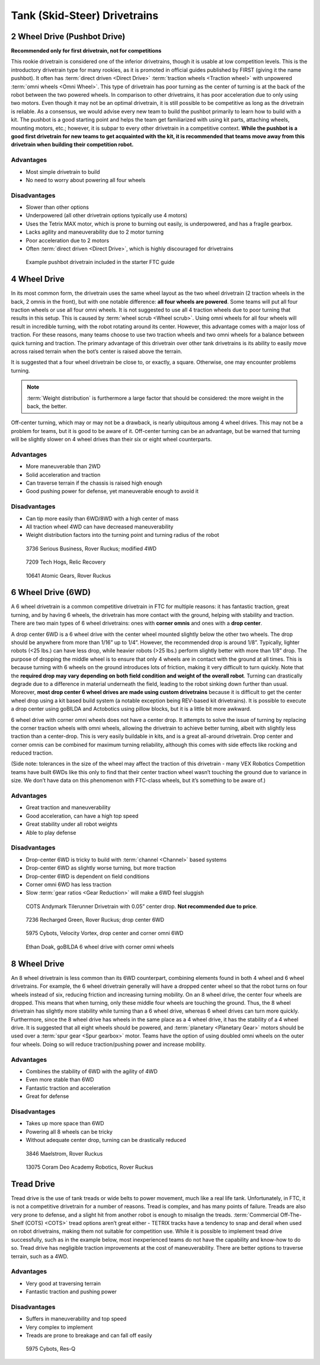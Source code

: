 =============================
Tank (Skid-Steer) Drivetrains
=============================

2 Wheel Drive (Pushbot Drive)
=============================
**Recommended only for first drivetrain, not for competitions**

This rookie drivetrain is considered one of the inferior drivetrains,
though it is usable at low competition levels.
This is the introductory drivetrain type for many rookies,
as it is promoted in official guides published by FIRST
(giving it the name pushbot).
It often has :term:`direct driven <Direct Drive>`
:term:`traction wheels <Traction wheel>` with unpowered
:term:`omni wheels <Omni Wheel>`.
This type of drivetrain has poor turning as the center of turning is at the
back of the robot between the two powered wheels.
In comparison to other drivetrains, it has poor acceleration due to only using
two motors.
Even though it may not be an optimal drivetrain,
it is still possible to be competitive as long as the drivetrain is reliable.
As a consensus, we would advise every new team to build the pushbot primarily
to learn how to build with a kit.
The pushbot is a good starting point and helps the team get familiarized with
using kit parts, attaching wheels, mounting motors, etc.;
however, it is subpar to every other drivetrain in a competitive context.
**While the pushbot is a good first drivetrain for new teams to get acquainted
with the kit, it is recommended that teams move away from this drivetrain when
building their competition robot.**

Advantages
----------

* Most simple drivetrain to build
* No need to worry about powering all four wheels

Disadvantages
-------------

* Slower than other options
* Underpowered (all other drivetrain options typically use 4 motors)
* Uses the Tetrix MAX motor, which is prone to burning out easily, is
  underpowered, and has a fragile gearbox.
* Lacks agility and maneuverability due to 2 motor turning
* Poor acceleration due to 2 motors
* Often :term:`direct driven <Direct Drive>`,
  which is highly discouraged for drivetrains

.. figure:: images/tank/tetrix-pushbot.jpg
    :alt: Tetrix pushbot

    Example pushbot drivetrain included in the starter FTC guide

4 Wheel Drive
=============
In its most common form, the drivetrain uses the same wheel layout as the two
wheel drivetrain (2 traction wheels in the back, 2 omnis in the front),
but with one notable difference: **all four wheels are powered**.
Some teams will put all four traction wheels or use all four omni wheels.
It is not suggested to use all 4 traction wheels due to poor turning that
results in this setup.
This is caused by :term:`wheel scrub <Wheel scrub>`.
Using omni wheels for all four wheels will result in incredible turning, with
the robot rotating around its center.
However, this advantage comes with a major loss of traction.
For these reasons, many teams choose to use two traction wheels and two omni
wheels for a balance between quick turning and traction.
The primary advantage of this drivetrain over other tank drivetrains is its
ability to easily move across raised terrain when the bot’s center is raised
above the terrain.

It is suggested that a four wheel drivetrain be close to, or exactly, a square.
Otherwise, one may encounter problems turning.

.. note::
    :term:`Weight distribution` is furthermore a large factor that should
    be considered: the more weight in the back, the better.

Off-center turning, which may or may not be a drawback,
is nearly ubiquitous among 4 wheel drives.
This may not be a problem for teams, but it is good to be aware of it.
Off-center turning can be an advantage, but be warned that turning will be
slightly slower on 4 wheel drives than their six or eight wheel counterparts.

Advantages
----------

* More maneuverable than 2WD
* Solid acceleration and traction
* Can traverse terrain if the chassis is raised high enough
* Good pushing power for defense, yet maneuverable enough to avoid it

Disadvantages
-------------

* Can tip more easily than 6WD/8WD with a high center of mass
* All traction wheel 4WD can have decreased maneuverability
* Weight distribution factors into the turning point and turning radius of the
  robot

.. figure:: images/tank/3736-modified-4wd.png
    :alt: 3736 Serious Business' modified 4WD

    3736 Serious Business, Rover Ruckus; modified 4WD

.. figure:: images/tank/7209-4wd.jpg
    :alt: 7209 Tech Hog's Relic Recovery Robot

    7209 Tech Hogs, Relic Recovery

.. image:: images/tank/10641-4wd-table.png
    :alt: 10641 Atomic Gear's 4WD on a table

.. figure:: images/tank/10641-4wd-void.png
    :alt: 10641 Atomic Gear's 4WD in a void

    10641 Atomic Gears, Rover Ruckus

6 Wheel Drive (6WD)
===================
A 6 wheel drivetrain is a common competitive drivetrain in FTC for multiple
reasons: it has fantastic traction, great turning,
and by having 6 wheels, the drivetrain has more contact with the ground,
helping with stability and traction.
There are two main types of 6 wheel drivetrains:
ones with **corner omnis** and ones with a **drop center**.

A drop center 6WD is a 6 wheel drive with the center wheel mounted slightly
below the other two wheels.
The drop should be anywhere from more than 1/16” up to 1/4”.
However, the recommended drop is around 1/8”.
Typically, lighter robots (<25 lbs.) can have less drop, while heavier robots
(>25 lbs.) perform slightly better with more than 1/8” drop.
The purpose of dropping the middle wheel is to ensure that only 4 wheels are in
contact with the ground at all times.
This is because turning with 6 wheels on the ground introduces lots of
friction, making it very difficult to turn quickly.
Note that the **required drop may vary depending on both field condition and
weight of the overall robot**.
Turning can drastically degrade due to a difference in material underneath the
field, leading to the robot sinking down further than usual.
Moreover, **most drop center 6 wheel drives are made using custom drivetrains**
because it is difficult to get the center wheel drop using a kit based build
system (a notable exception being REV-based kit drivetrains).
It is possible to execute a drop center using goBILDA and Actobotics using
pillow blocks, but it is a little bit more awkward.

6 wheel drive with corner omni wheels does not have a center drop.
It attempts to solve the issue of turning by replacing the corner traction
wheels with omni wheels, allowing the drivetrain to achieve better turning,
albeit with slightly less traction than a center-drop.
This is very easily buildable in kits, and is a great all-around drivetrain.
Drop center and corner omnis can be combined for maximum turning reliability,
although this comes with side effects like rocking and reduced traction.

(Side note: tolerances in the size of the wheel may affect the traction of this
drivetrain - many VEX Robotics Competition teams have built 6WDs like this only
to find that their center traction wheel wasn’t touching the ground due to
variance in size.
We don’t have data on this phenomenon with FTC-class wheels,
but it’s something to be aware of.)

Advantages
----------

* Great traction and maneuverability
* Good acceleration, can have a high top speed
* Great stability under all robot weights
* Able to play defense

Disadvantages
-------------

* Drop-center 6WD is tricky to build with :term:`channel
  <Channel>` based systems
* Drop-center 6WD as slightly worse turning, but more traction
* Drop-center 6WD is dependent on field conditions
* Corner omni 6WD has less traction
* Slow :term:`gear ratios <Gear Reduction>` will make a 6WD feel sluggish

.. figure:: images/tank/tilerunner-6wd.jpg
    :alt: AndyMark's TileRunner 6wd

    COTS Andymark Tilerunner Drivetrain with 0.05” center drop.
    **Not recommended due to price**.

.. figure:: images/tank/7236-6wd.png
    :alt: 7236 Recharged Green's 6wd

    7236 Recharged Green, Rover Ruckus; drop center 6WD

.. figure:: images/tank/5795-6wd.png
    :alt: 5795 Cybots's 6wd

    5975 Cybots, Velocity Vortex, drop center and corner omni 6WD

.. figure:: images/tank/ethan-6wd.jpg
    :alt: Ethan Doak's 6wd

    Ethan Doak, goBILDA 6 wheel drive with corner omni wheels

8 Wheel Drive
=============
An 8 wheel drivetrain is less common than its 6WD counterpart,
combining elements found in both 4 wheel and 6 wheel drivetrains.
For example, the 6 wheel drivetrain generally will have a dropped center wheel
so that the robot turns on four wheels instead of six,
reducing friction and increasing turning mobility.
On an 8 wheel drive, the center four wheels are dropped.
This means that when turning, only these middle four wheels are touching the
ground.
Thus, the 8 wheel drivetrain has slightly more stability while turning than a 6
wheel drive, whereas 6 wheel drives can turn more quickly.
Furthermore, since the 8 wheel drive has wheels in the same place as a 4 wheel
drive, it has the stability of a 4 wheel drive.
It is suggested that all eight wheels should be powered,
and :term:`planetary <Planetary Gear>` motors should be used over a
:term:`spur gear <Spur gearbox>` motor.
Teams have the option of using doubled omni wheels on the outer four wheels.
Doing so will reduce traction/pushing power and increase mobility.

Advantages
----------

* Combines the stability of 6WD with the agility of 4WD
* Even more stable than 6WD
* Fantastic traction and acceleration
* Great for defense

Disadvantages
-------------

* Takes up more space than 6WD
* Powering all 8 wheels can be tricky
* Without adequate center drop, turning can be drastically reduced

.. figure:: images/tank/3846-8wd.jpg
    :alt: 3846 Maelstrom's 8WD

    3846 Maelstrom, Rover Ruckus

.. image:: images/tank/13075-8wd-render.png
    :alt: A render of 13075 Coram Deo Academy Robotics' 8WD

.. figure:: images/tank/13075-8wd.png
    :alt: 13075 Coram Deo Academy Robotics' 8WD

    13075 Coram Deo Academy Robotics, Rover Ruckus

Tread Drive
===========
Tread drive is the use of tank treads or wide belts to power movement,
much like a real life tank.
Unfortunately, in FTC, it is not a competitive drivetrain for a number of
reasons.
Tread is complex, and has many points of failure.
Treads are also very prone to defense, and a slight hit from another robot is
enough to misalign the treads.
:term:`Commercial Off-The-Shelf (COTS) <COTS>` tread options aren’t great
either - TETRIX tracks have a tendency to snap and derail when used on
robot drivetrains, making them not suitable for competition use.
While it is possible to implement tread drive successfully,
such as in the example below, most inexperienced teams do not have the
capability and know-how to do so.
Tread drive has negligible traction improvements at the cost of
maneuverability.
There are better options to traverse terrain, such as a 4WD.

Advantages
----------

* Very good at traversing terrain
* Fantastic traction and pushing power

Disadvantages
-------------

* Suffers in maneuverability and top speed
* Very complex to implement
* Treads are prone to breakage and can fall off easily

.. figure:: images/tank/5975-tread.png
    :alt: 5975 Cybots' Tread Drive Render

    5975 Cybots, Res-Q
